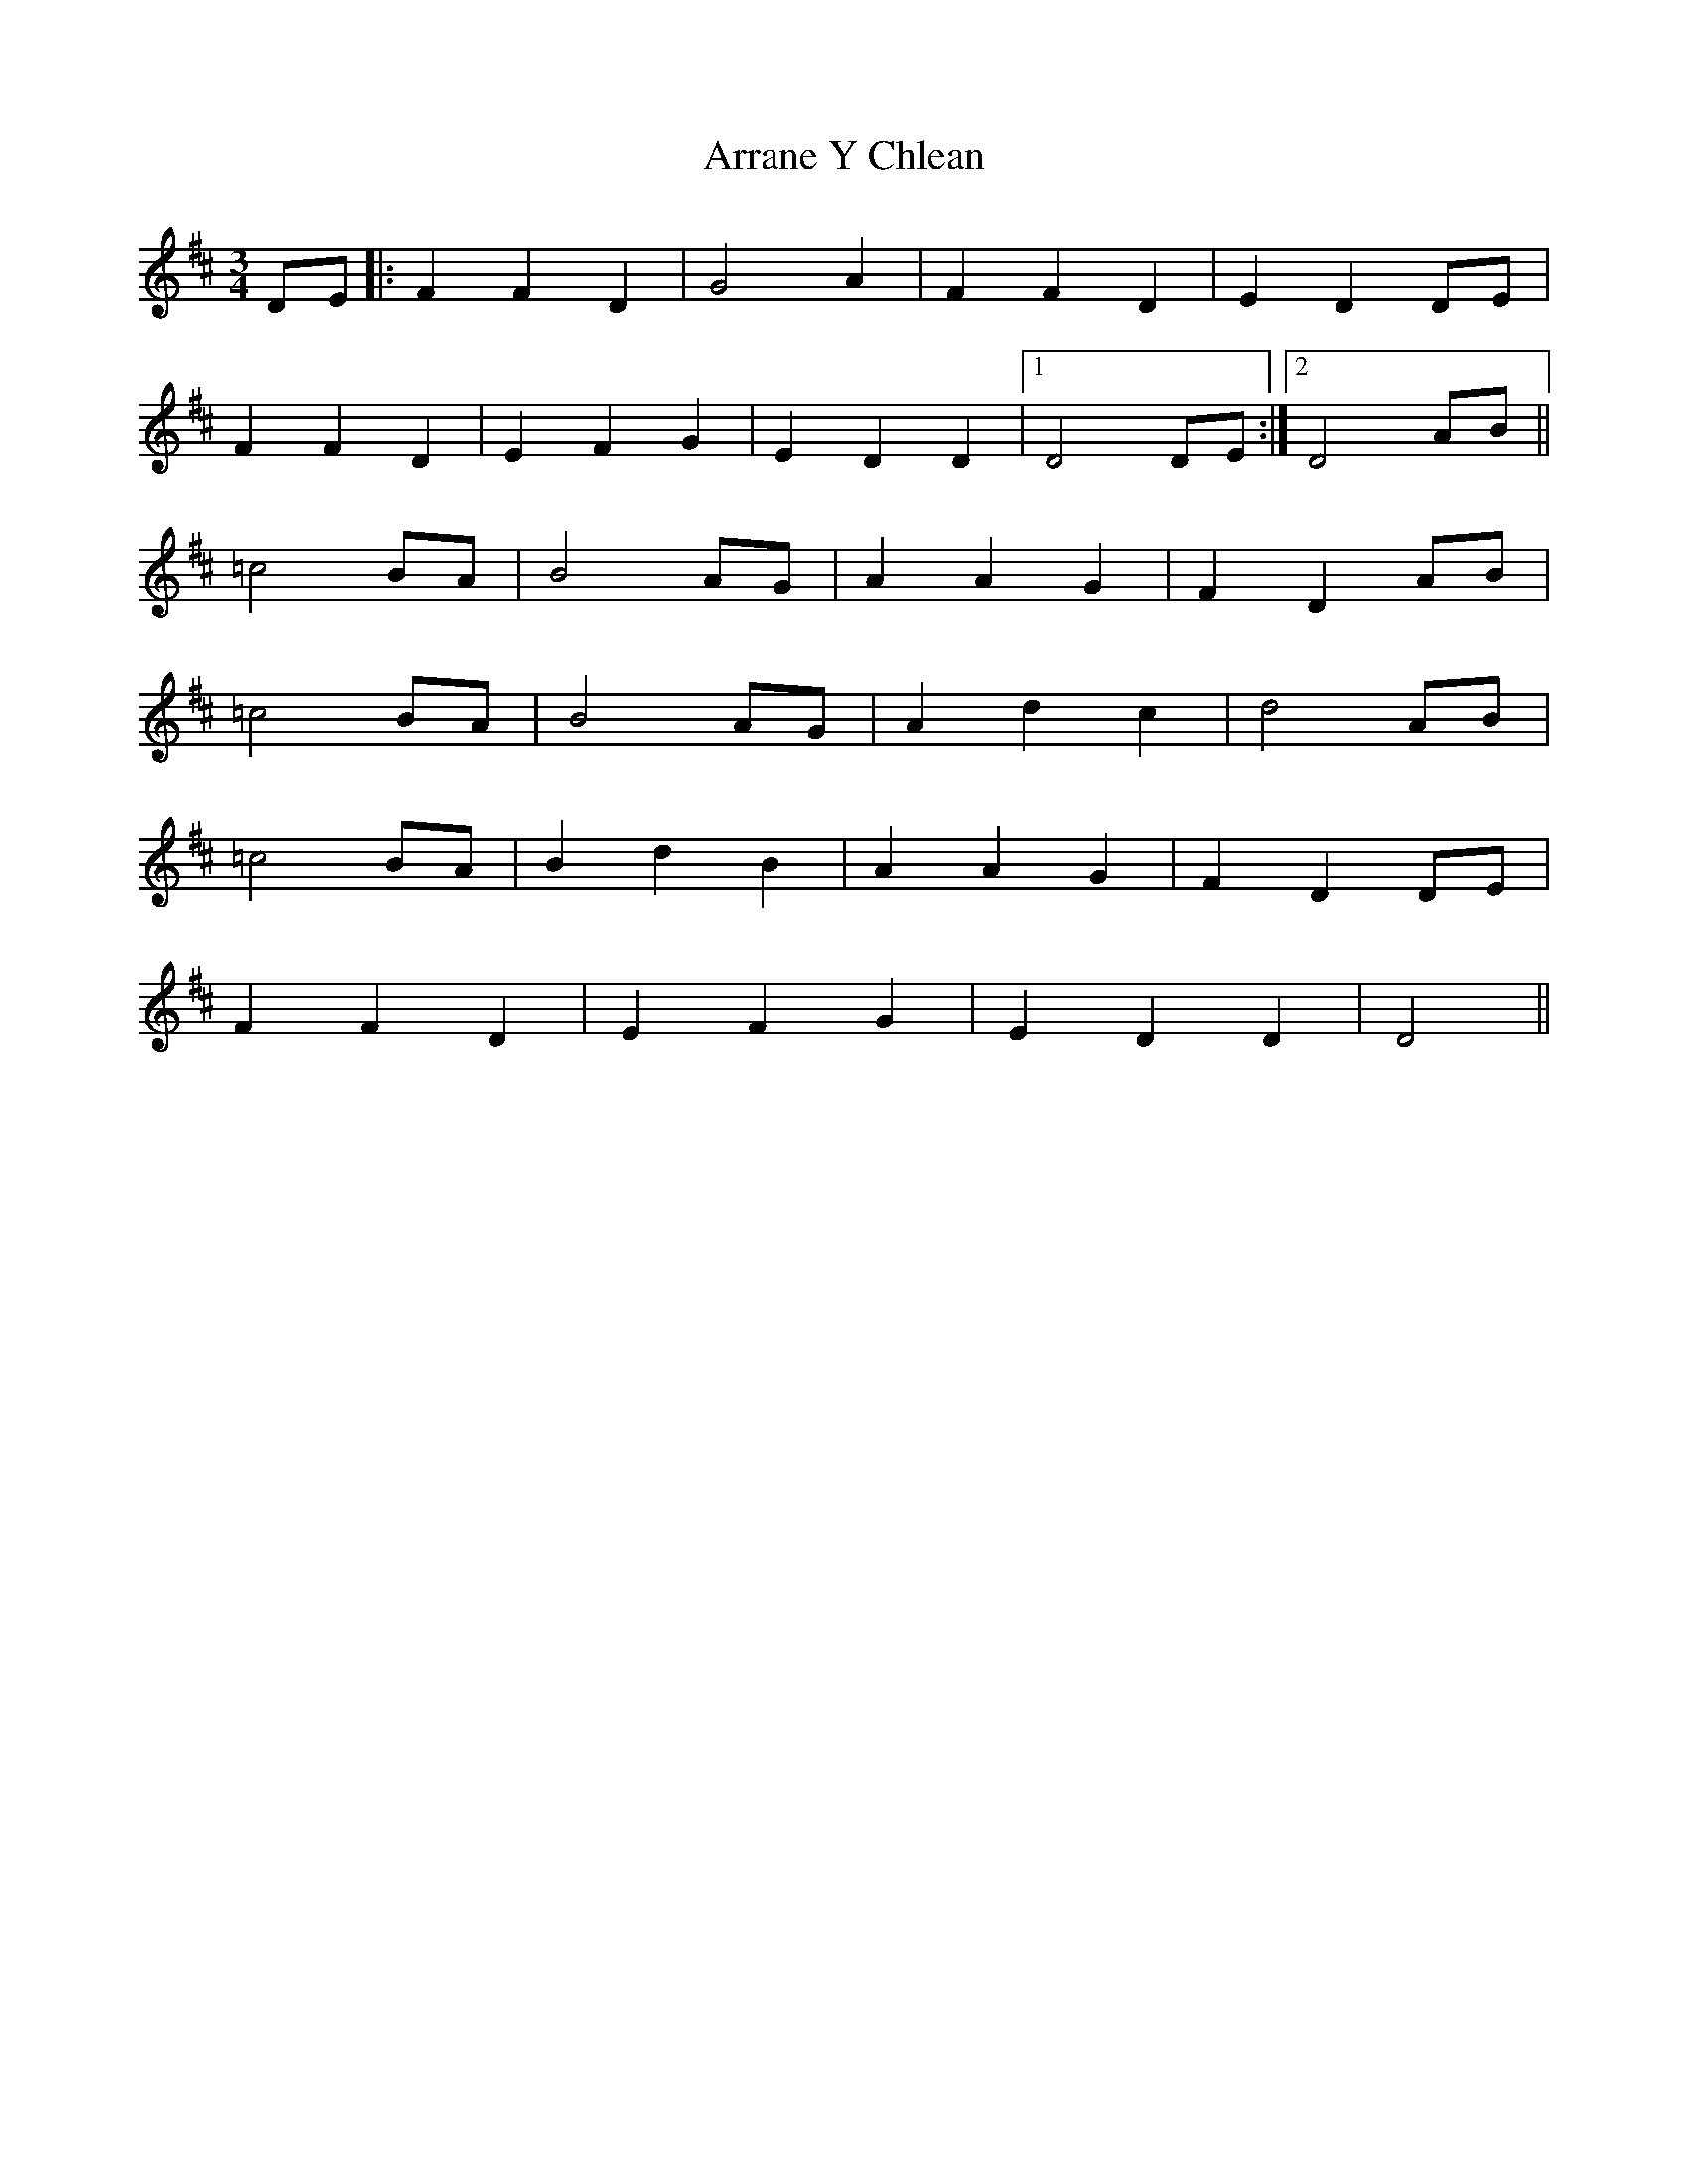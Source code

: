 X: 1941
T: Arrane Y Chlean
R: waltz
M: 3/4
K: Dmajor
DE|:F2 F2 D2|G4 A2|F2 F2 D2|E2 D2 DE|
F2 F2 D2|E2 F2 G2|E2 D2 D2|1 D4 DE:|2 D4 AB||
=c4 BA|B4 AG|A2 A2 G2|F2 D2 AB|
=c4 BA|B4 AG|A2 d2 c2|d4 AB|
=c4 BA|B2 d2 B2|A2 A2 G2|F2 D2 DE|
F2 F2 D2|E2 F2 G2|E2 D2 D2|D4||

